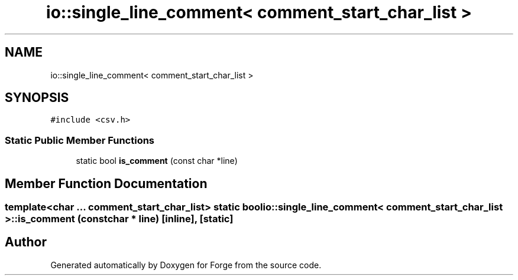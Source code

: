 .TH "io::single_line_comment< comment_start_char_list >" 3 "Sat Apr 4 2020" "Version 0.1.0" "Forge" \" -*- nroff -*-
.ad l
.nh
.SH NAME
io::single_line_comment< comment_start_char_list >
.SH SYNOPSIS
.br
.PP
.PP
\fC#include <csv\&.h>\fP
.SS "Static Public Member Functions"

.in +1c
.ti -1c
.RI "static bool \fBis_comment\fP (const char *line)"
.br
.in -1c
.SH "Member Function Documentation"
.PP 
.SS "template<char \&.\&.\&. comment_start_char_list> static bool \fBio::single_line_comment\fP< comment_start_char_list >::is_comment (const char * line)\fC [inline]\fP, \fC [static]\fP"


.SH "Author"
.PP 
Generated automatically by Doxygen for Forge from the source code\&.
